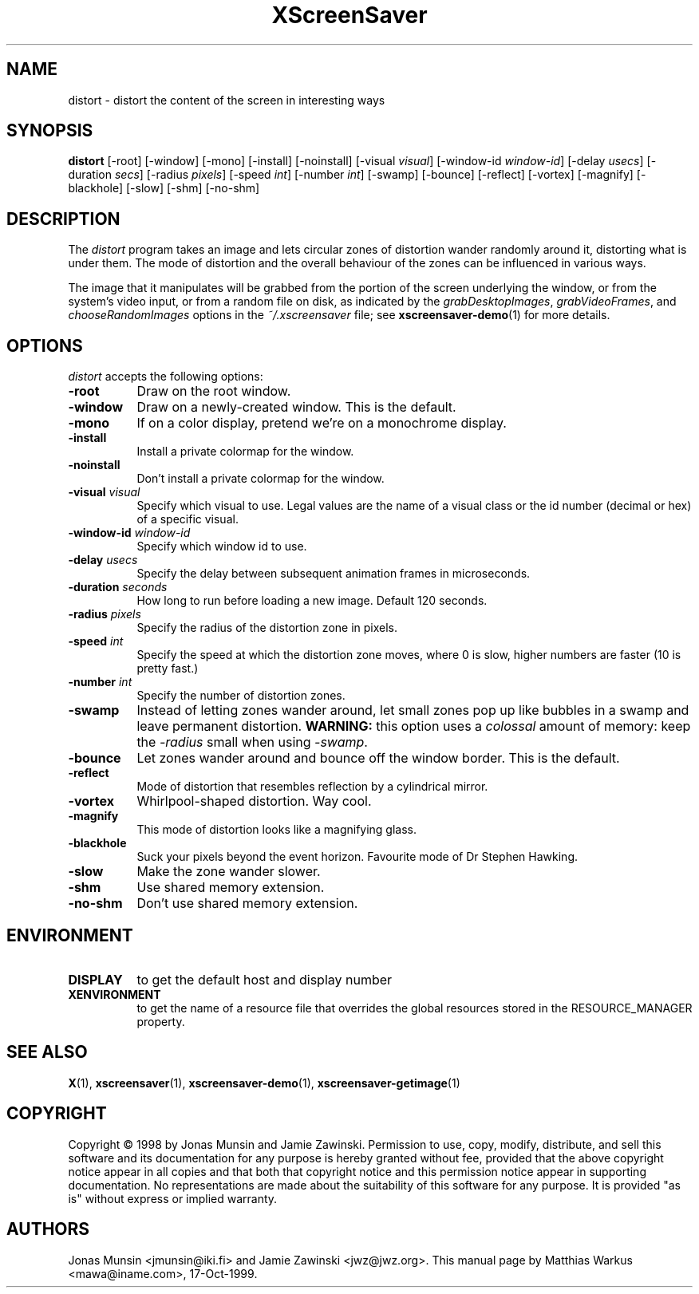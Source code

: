.TH XScreenSaver 1 "17-Oct-99" "X Version 11"
.SH NAME
distort \- distort the content of the screen in interesting ways
.SH SYNOPSIS
.B distort
[\-root] [\-window] [\-mono] [\-install] [\-noinstall] [\-visual \fIvisual\fP]
[\-window\-id \fIwindow\-id\fP]
[\-delay \fIusecs\fP]
[\-duration \fIsecs\fP]
[\-radius \fIpixels\fP]
[\-speed \fIint\fP]
[\-number \fIint\fP]
[\-swamp]
[\-bounce]
[\-reflect]
[\-vortex]
[\-magnify]
[\-blackhole]
[\-slow]
[\-shm] [\-no\-shm]
.SH DESCRIPTION
The \fIdistort\fP program takes an image and lets circular zones of
distortion wander randomly around it, distorting what is under them.
The mode of distortion and the overall behaviour of the zones can be
influenced in various ways.

The image that it manipulates will be grabbed from the portion of
the screen underlying the window, or from the system's video input,
or from a random file on disk, as indicated by
the \fIgrabDesktopImages\fP, \fIgrabVideoFrames\fP,
and \fIchooseRandomImages\fP options in the \fI~/.xscreensaver\fP
file; see
.BR xscreensaver-demo (1)
for more details.
.SH OPTIONS
.I distort
accepts the following options:
.TP 8
.B \-root
Draw on the root window.
.TP 8
.B \-window
Draw on a newly-created window. This is the default.
.TP 8
.B \-mono
If on a color display, pretend we're on a monochrome display.
.TP 8
.B \-install
Install a private colormap for the window.
.TP 8
.B \-noinstall
Don't install a private colormap for the window.
.TP 8
.B \-visual \fIvisual\fP
Specify which visual to use. Legal values are the name of a visual
class or the id number (decimal or hex) of a specific visual.
.TP 8
.B \-window\-id \fIwindow\-id\fP
Specify which window id to use.
.TP 8
.B \-delay \fIusecs\fP
Specify the delay between subsequent animation frames in microseconds.
.TP 8
.B \-duration \fIseconds\fP
How long to run before loading a new image.  Default 120 seconds.
.TP 8
.B \-radius \fIpixels\fP
Specify the radius of the distortion zone in pixels.
.TP 8
.B \-speed \fIint\fP
Specify the speed at which the distortion zone moves, where 0 is slow,
higher numbers are faster (10 is pretty fast.)
.TP 8
.B \-number \fIint\fP
Specify the number of distortion zones.
.TP 8
.B \-swamp
Instead of letting zones wander around, let small zones pop up like
bubbles in a swamp and leave permanent distortion.  \fBWARNING:\fP
this option uses a \fIcolossal\fP amount of memory: keep the \fI\-radius\fP
small when using \fI\-swamp\fP.
.TP 8
.B \-bounce
Let zones wander around and bounce off the window border. This is the
default.
.TP 8
.B \-reflect
Mode of distortion that resembles reflection by a cylindrical mirror.
.TP 8
.B \-vortex
Whirlpool-shaped distortion. Way cool.
.TP 8
.B \-magnify
This mode of distortion looks like a magnifying glass.
.TP 8
.B \-blackhole
Suck your pixels beyond the event horizon. Favourite mode of Dr
Stephen Hawking.
.TP 8
.B \-slow
Make the zone wander slower.
.TP 8
.B \-shm
Use shared memory extension.
.TP 8
.B \-no\-shm
Don't use shared memory extension.
.SH ENVIRONMENT
.PP
.TP 8
.B DISPLAY
to get the default host and display number
.TP 8
.B XENVIRONMENT
to get the name of a resource file that overrides the global resources
stored in the RESOURCE_MANAGER property.
.SH SEE ALSO
.BR X (1),
.BR xscreensaver (1),
.BR xscreensaver\-demo (1),
.BR xscreensaver\-getimage (1)
.SH COPYRIGHT
Copyright \(co 1998 by Jonas Munsin and Jamie Zawinski.  Permission to use, 
copy, modify, distribute, and sell this software and its documentation for
any purpose is hereby granted without fee, provided that the above
copyright notice appear in all copies and that both that copyright
notice and this permission notice appear in supporting documentation.
No representations are made about the suitability of this software for
any purpose.  It is provided "as is" without express or implied
warranty.
.SH AUTHORS
Jonas Munsin <jmunsin@iki.fi> and Jamie Zawinski <jwz@jwz.org>.
This manual page by Matthias Warkus <mawa@iname.com>, 17-Oct-1999.
